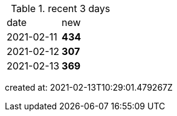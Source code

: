 
.recent 3 days
|===

|date|new


^|2021-02-11
>s|434


^|2021-02-12
>s|307


^|2021-02-13
>s|369


|===

created at: 2021-02-13T10:29:01.479267Z
